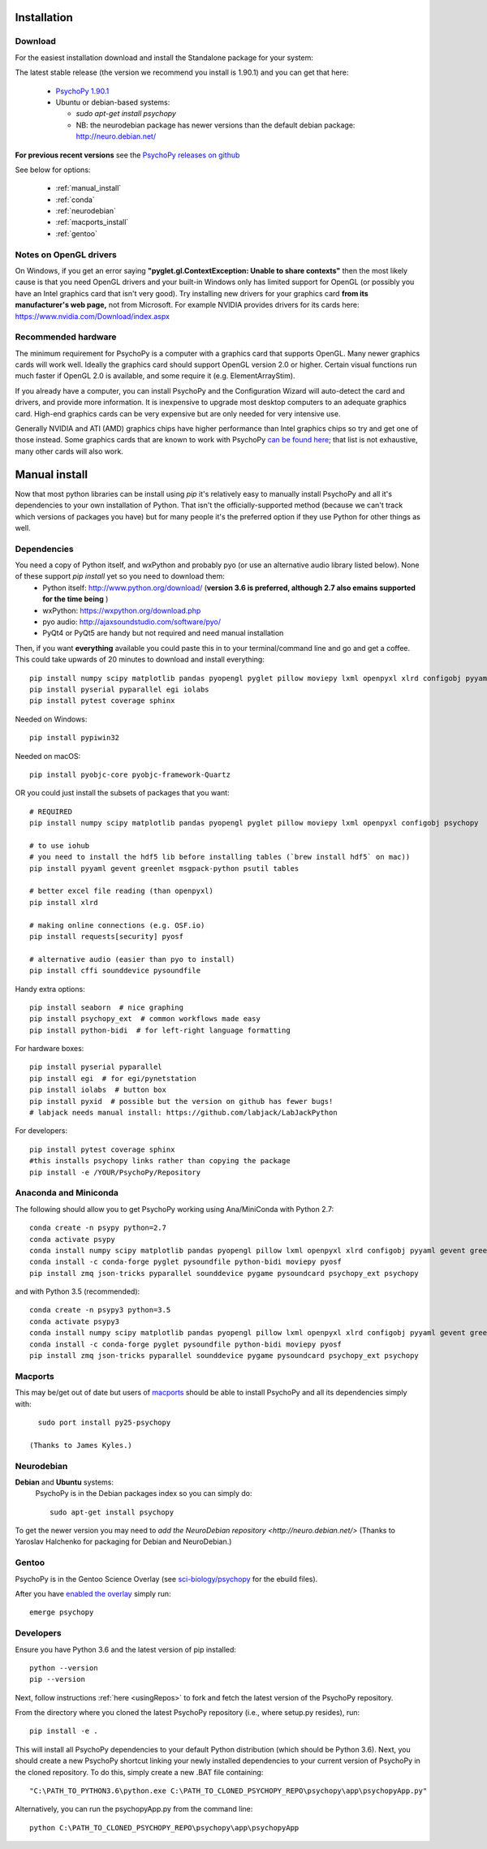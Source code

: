 Installation
===============


Download
~~~~~~~~~~~~~~~~~~~~~~

For the easiest installation download and install the Standalone package for your system:

The latest stable release (the version we recommend you install is 1.90.1) and you can get that here:

  * `PsychoPy 1.90.1 <https://github.com/psychopy/psychopy/releases>`_
  * Ubuntu or debian-based systems:

    * `sudo apt-get install psychopy`
    * NB: the neurodebian package has newer versions than the default debian package: http://neuro.debian.net/

**For previous recent versions** see the `PsychoPy releases on github <https://github.com/psychopy/psychopy/releases>`_

See below for options:

  * :ref:`manual_install`
  * :ref:`conda`
  * :ref:`neurodebian`
  * :ref:`macports_install`
  * :ref:`gentoo`

Notes on OpenGL drivers
~~~~~~~~~~~~~~~~~~~~~~~~

On Windows, if you get an error saying **"pyglet.gl.ContextException: Unable to share contexts"** then the most likely cause is that you need OpenGL drivers and your built-in Windows only has limited support for OpenGL (or possibly you have an Intel graphics card that isn't very good). Try installing new drivers for your graphics card **from its manufacturer's web page,** not from Microsoft. For example NVIDIA provides drivers for its cards here: https://www.nvidia.com/Download/index.aspx

.. _hardware:

Recommended hardware
~~~~~~~~~~~~~~~~~~~~~~

The minimum requirement for PsychoPy is a computer with a graphics card that supports OpenGL. Many newer graphics cards will work well. Ideally the graphics card should support OpenGL version 2.0 or higher. Certain visual functions run much faster if OpenGL 2.0 is available, and some require it (e.g. ElementArrayStim).

If you already have a computer, you can install PsychoPy and the Configuration Wizard will auto-detect the card and drivers, and provide more information. It is inexpensive to upgrade most desktop computers to an adequate graphics card. High-end graphics cards can be very expensive but are only needed for very intensive use.

Generally NVIDIA and ATI (AMD) graphics chips have higher performance than Intel graphics chips so try and get one of those instead. Some graphics cards that are known to work with PsychoPy `can be found here <http://upload.psychopy.org/benchmark/report.html>`_; that list is not exhaustive, many other cards will also work.


.. _manual_install:

Manual install
===============

Now that most python libraries can be install using `pip` it's relatively easy to manually install PsychoPy and all it's dependencies to your own installation of Python. That isn't the officially-supported method (because we can't track which versions of packages you have) but for many people it's the preferred option if they use Python for other things as well.

.. _dependencies:

Dependencies
~~~~~~~~~~~~~~~~~~~~~~

You need a copy of Python itself, and wxPython and probably pyo (or use an alternative audio library listed below). None of these support `pip install` yet so you need to download them:
  * Python itself: http://www.python.org/download/ (**version 3.6 is preferred, although 2.7 also emains supported for the time being** )
  * wxPython: https://wxpython.org/download.php
  * pyo audio: http://ajaxsoundstudio.com/software/pyo/
  * PyQt4 or PyQt5 are handy but not required and need manual installation

Then, if you want **everything** available you could paste this in to your terminal/command line and go and get a coffee. This could take upwards of 20 minutes to download and install everything::

  pip install numpy scipy matplotlib pandas pyopengl pyglet pillow moviepy lxml openpyxl xlrd configobj pyyaml gevent greenlet msgpack-python psutil tables requests[security] pyosf cffi pysoundcard pysoundfile seaborn psychopy_ext python-bidi psychopy
  pip install pyserial pyparallel egi iolabs
  pip install pytest coverage sphinx

Needed on Windows::

  pip install pypiwin32

Needed on macOS::

  pip install pyobjc-core pyobjc-framework-Quartz


OR you could just install the subsets of packages that you want::

  # REQUIRED
  pip install numpy scipy matplotlib pandas pyopengl pyglet pillow moviepy lxml openpyxl configobj psychopy

  # to use iohub
  # you need to install the hdf5 lib before installing tables (`brew install hdf5` on mac))
  pip install pyyaml gevent greenlet msgpack-python psutil tables

  # better excel file reading (than openpyxl)
  pip install xlrd

  # making online connections (e.g. OSF.io)
  pip install requests[security] pyosf

  # alternative audio (easier than pyo to install)
  pip install cffi sounddevice pysoundfile

Handy extra options::

  pip install seaborn  # nice graphing
  pip install psychopy_ext  # common workflows made easy
  pip install python-bidi  # for left-right language formatting

For hardware boxes::

  pip install pyserial pyparallel
  pip install egi  # for egi/pynetstation
  pip install iolabs  # button box
  pip install pyxid  # possible but the version on github has fewer bugs!
  # labjack needs manual install: https://github.com/labjack/LabJackPython

For developers::

  pip install pytest coverage sphinx
  #this installs psychopy links rather than copying the package
  pip install -e /YOUR/PsychoPy/Repository

.. _conda:

Anaconda and Miniconda
~~~~~~~~~~~~~~~~~~~~~~~~

The following should allow you to get PsychoPy working using Ana/MiniConda with Python 2.7::

  conda create -n psypy python=2.7
  conda activate psypy
  conda install numpy scipy matplotlib pandas pyopengl pillow lxml openpyxl xlrd configobj pyyaml gevent greenlet msgpack-python psutil pytables requests[security] cffi seaborn wxpython cython future pyzmq pyserial
  conda install -c conda-forge pyglet pysoundfile python-bidi moviepy pyosf
  pip install zmq json-tricks pyparallel sounddevice pygame pysoundcard psychopy_ext psychopy

and with Python 3.5 (recommended)::

  conda create -n psypy3 python=3.5
  conda activate psypy3
  conda install numpy scipy matplotlib pandas pyopengl pillow lxml openpyxl xlrd configobj pyyaml gevent greenlet msgpack-python psutil pytables requests[security] cffi seaborn wxpython cython pyzmq pyserial
  conda install -c conda-forge pyglet pysoundfile python-bidi moviepy pyosf
  pip install zmq json-tricks pyparallel sounddevice pygame pysoundcard psychopy_ext psychopy

.. _macports_install:

Macports
~~~~~~~~~~~~~~~~~~~~~~

This may be/get out of date but users of `macports <http://www.macports.org/>`_ should be able to install PsychoPy and all its dependencies simply with::

    sudo port install py25-psychopy

  (Thanks to James Kyles.)


.. _neurodebian:

Neurodebian
~~~~~~~~~~~~~~~~~~~~~~

**Debian** and **Ubuntu** systems:
  PsychoPy is in the Debian packages index so you can simply do::

    sudo apt-get install psychopy

To get the newer version you may need to `add the NeuroDebian repository <http://neuro.debian.net/>` (Thanks to Yaroslav Halchenko for packaging for Debian and NeuroDebian.)

.. _gentoo:

Gentoo
~~~~~~~~~~~~~~~~~~~~~~

PsychoPy is in the Gentoo Science Overlay (see `sci-biology/psychopy <https://github.com/gentoo-science/sci/tree/master/sci-biology/psychopy>`_ for the ebuild files).

After you have `enabled the overlay <http://wiki.gentoo.org/wiki/Overlay>`_ simply run::

  emerge psychopy


.. _download : https://github.com/psychopy/psychopy/releases

Developers
~~~~~~~~~~~~~~~~~~~~~~

Ensure you have Python 3.6 and the latest version of pip installed::

  python --version
  pip --version

Next, follow instructions :ref:`here <usingRepos>` to fork and fetch the latest version of the PsychoPy repository.

From the directory where you cloned the latest PsychoPy repository (i.e., where setup.py resides), run::

  pip install -e .

This will install all PsychoPy dependencies to your default Python distribution (which should be Python 3.6). Next, you should create a new PsychoPy shortcut linking your newly installed dependencies to your current version of PsychoPy in the cloned repository. To do this, simply create a new .BAT file containing::

"C:\PATH_TO_PYTHON3.6\python.exe C:\PATH_TO_CLONED_PSYCHOPY_REPO\psychopy\app\psychopyApp.py"

Alternatively, you can run the psychopyApp.py from the command line::

  python C:\PATH_TO_CLONED_PSYCHOPY_REPO\psychopy\app\psychopyApp
